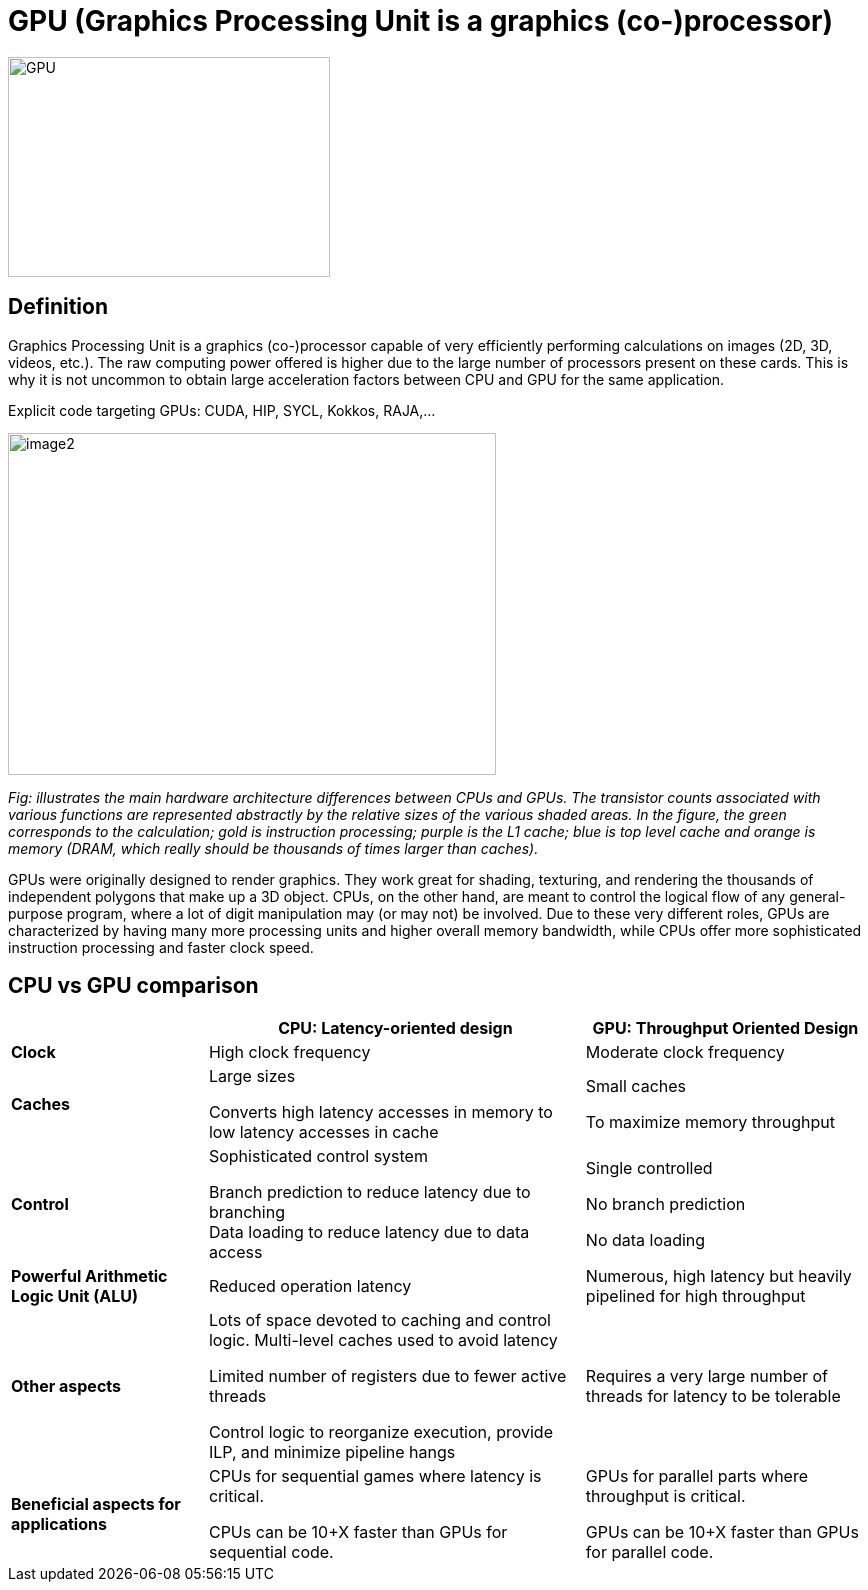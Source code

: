 = GPU (Graphics Processing Unit is a graphics (co-)processor)

image::GPU.jpg[xref=#fragment02,width=322,height=220]

== Definition 
[.text-justify]
Graphics Processing Unit is a graphics (co-)processor capable of very
efficiently performing calculations on images (2D, 3D, videos, etc.).
The raw computing power offered is higher due to the large number of
processors present on these cards. This is why it is not uncommon to
obtain large acceleration factors between CPU and GPU for the same
application.

Explicit code targeting GPUs: CUDA, HIP, SYCL, Kokkos, RAJA,...

image:image2.png[xref=#fragment2,width=488,height=342]
[.text-justify]
_Fig: illustrates the main hardware architecture differences between
CPUs and GPUs. The transistor counts associated with various functions
are represented abstractly by the relative sizes of the various shaded
areas. In the figure, the green corresponds to the calculation; gold is
instruction processing; purple is the L1 cache; blue is top level cache
and orange is memory (DRAM, which really should be thousands of times
larger than caches)._
[.text-justify]
GPUs were originally designed to render graphics. They work great for
shading, texturing, and rendering the thousands of independent polygons
that make up a 3D object. CPUs, on the other hand, are meant to control
the logical flow of any general-purpose program, where a lot of digit
manipulation may (or may not) be involved. Due to these very different
roles, GPUs are characterized by having many more processing units and
higher overall memory bandwidth, while CPUs offer more sophisticated
instruction processing and faster clock speed.

== CPU vs GPU comparison 

[width="100%",cols="23%,44%,33%",]
|===
| |*CPU: Latency-oriented design* |*GPU: Throughput Oriented Design*

|*Clock* |High clock frequency |Moderate clock frequency

|*Caches* a|
Large sizes

Converts high latency accesses in memory to low latency accesses in
cache

a|
Small caches

To maximize memory throughput

|*Control* a|
Sophisticated control system

Branch prediction to reduce latency due to branching +
Data loading to reduce latency due to data access

a|
Single controlled

No branch prediction

No data loading

|*Powerful Arithmetic Logic Unit (ALU)* |Reduced operation latency
|Numerous, high latency but heavily pipelined for high throughput

|*Other aspects* a|
Lots of space devoted to caching and control logic. Multi-level caches
used to avoid latency

Limited number of registers due to fewer active threads

Control logic to reorganize execution, provide ILP, and minimize
pipeline hangs

|Requires a very large number of threads for latency to be tolerable

|*Beneficial aspects for applications* a|
CPUs for sequential games where latency is critical.

CPUs can be 10+X faster than GPUs for sequential code.

a|
GPUs for parallel parts where throughput is critical.

GPUs can be 10+X faster than GPUs for parallel code.

|===

